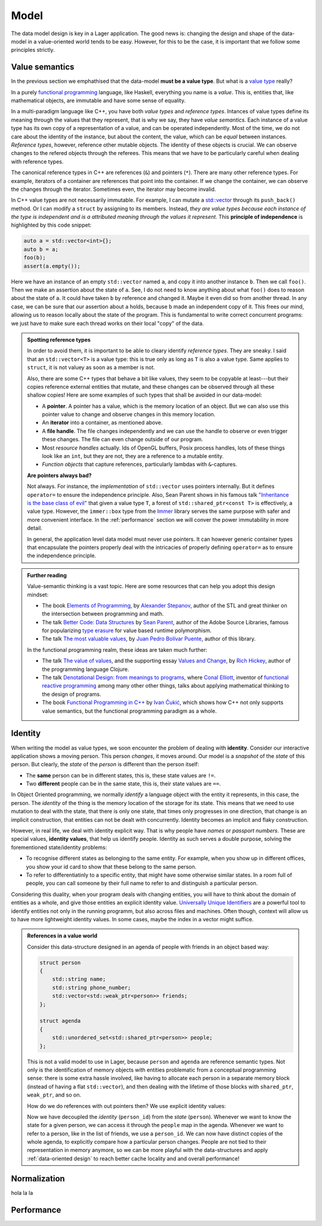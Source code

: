 
.. _model:

Model
=====

The data model design is key in a Lager application.  The good news
is: changing the design and shape of the data-model in a
value-oriented world tends to be easy.  However, for this to be the
case, it is important that we follow some principles strictly.

Value semantics
---------------

In the previous section we emphathised that the data-model **must be a
value type**.  But what is a `value type`_ really?

In a purely `functional programming`_ language, like Haskell,
everything you name is a *value*.  This is, entities that, like
mathematical objects, are immutable and have some sense of equality.

In a multi-paradigm language like C++, you have both *value types* and
*reference types*.  Intances of value types define its meaning through
the values that they represent, that is why we say, they have *value
semantics*.  Each instance of a value type has its own copy of a
representation of a value, and can be operated independently.  Most of
the time, we do not care about the identity of the instance, but about
the content, the value, which can be *equal* between instances.
*Reference types*, however, reference other mutable objects.  The
identity of these objects is crucial.  We can observe changes to the
refered objects through the referees.  This means that we have to be
particularly careful when dealing with reference types.

The canonical reference types in C++ are references (``&``) and
pointers (``*``).  There are many other reference types.  For example,
iterators of a container are references that point into the
container.  If we change the container, we can observe the changes
through the iterator.  Sometimes even, the iterator may become invalid.

In C++ value types are not necessarily immutable.  For example, I can
mutate a `std::vector`_ through its ``push_back()`` method.  Or I can
modify a ``struct`` by assigning to its members.  Instead, *they are
value types because each instance of the type is independent and is a
attributed meaning through the values it represent.* This **principle
of independence** is highlighted by this code snippet:

.. code-block:: c++

   auto a = std::vector<int>{};
   auto b = a;
   foo(b);
   assert(a.empty());

Here we have an instance of an empty ``std::vector`` named ``a``, and
copy it into another instance ``b``.  Then we call ``foo()``.  Then we
make an assertion about the state of ``a``.  See, I do not need to
know anything about what ``foo()`` does to reason about the state of
``a``. It could have taken ``b`` by reference and changed it.  Maybe
it even did so from another thread.  In any case, we can be sure that
our assertion about ``a`` holds, because ``b`` made an independent
copy of it.  This frees our mind, allowing us to reason locally about
the state of the program.  This is fundamental to write correct
concurrent programs: we just have to make sure each thread works on
their local "copy" of the data.

.. _value type: https://en.wikipedia.org/wiki/Value_type_and_reference_type
.. _std::vector: https://en.cppreference.com/w/cpp/container/vector
.. _functional programming: https://en.wikipedia.org/wiki/Functional_programming

.. admonition:: Spotting reference types

   In order to avoid them, it is important to be able to cleary
   identify *reference types*.  They are sneaky.  I said that an
   ``std::vector<T>`` is a value type: this is true only as long as
   ``T`` is also a value type.  Same applies to ``struct``, it is not
   valuey as soon as a member is not.

   Also, there are some C++ types that behave a bit like values, they
   seem to be copyable at least---but their copies reference external
   entities that mutate, and these changes can be observed through all
   these shallow copies!  Here are some examples of such types that
   shall be avoided in our data-model:

   * A **pointer**.  A pointer has a value, which is the memory location
     of an object. But we can also use this pointer value to change
     and observe changes in this memory location.

   * An **iterator** into a container, as mentioned above.

   * A **file handle**.  The file changes independently and we can use the
     handle to observe or even trigger these changes.  The file can even
     change outside of our program.

   * Most *resource handles* actually. Ids of OpenGL buffers, Posix
     process handles, lots of these things look like an ``int``, but
     they are not, they are a reference to a mutable entity.

   * *Function objects* that capture references, particularly lambdas
     with ``&``-captures.

   **Are pointers always bad?**

   Not always. For instance, the *implementation* of ``std::vector``
   uses pointers internally.  But it defines ``operator=`` to ensure
   the independence principle.  Also, Sean Parent shows in his famous
   talk `"Inheritance is the base class of evil"`_ that given a value
   type ``T``, a forest of ``std::shared_ptr<const T>`` is
   effectively, a value type.  However, the ``immer::box`` type from
   the Immer_ library serves the same purpose with safer and more
   convenient interface.  In the :ref:`performance` section we will
   conver the power immutability in more detail.

   In general, the application level data model must never use
   pointers.  It can however generic container types that encapsulate
   the pointers properly deal with the intricacies of properly
   defining ``operator=`` as to ensure the independence principle.

.. _"Inheritance is the base class of evil": https://www.youtube.com/watch?v=bIhUE5uUFOA
.. _immer: https://github.com/arximboldi/immer

.. admonition:: Further reading
   :class: note

   Value-semantic thinking is a vast topic.  Here are some resources
   that can help you adopt this design mindset:

   * The book `Elements of Programming`_, by `Alexander Stepanov`_, author of
     the STL and great thinker on the intersection between programming
     and math.

   * The talk `Better Code: Data Structures`_ by `Sean Parent`_,
     author of the Adobe Source Libraries, famous for popularizing
     `type erasure`_ for value based runtime polymorphism.

   * The talk `The most valuable values`_, by `Juan Pedro Bolívar
     Puente`_, author of this library.

   In the functional programming realm, these ideas are taken much
   further:

   * The talk `The value of values`_, and the supporting essay `Values
     and Change`_, by `Rich Hickey`_, author of the programming
     language Clojure.

   * The talk `Denotational Design: from meanings to programs`_, where
     `Conal Elliott`_, inventor of `functional reactive programming`_
     among many other other things, talks about applying mathematical
     thinking to the design of programs.

   * The book `Functional Programming in C++`_ by `Ivan Čukić`_, which
     shows how C++ not only supports value semantics, but the
     functional programming paradigm as a whole.

     .. _elements of programming: http://elementsofprogramming.com
     .. _alexander stepanov: https://en.wikipedia.org/wiki/Alexander_Stepanov
     .. _better code\: data structures: https://www.youtube.com/watch?v=sWgDk-o-6ZE
     .. _sean parent: https://sean-parent.stlab.cc/
     .. _the most valuable values: https://www.youtube.com/watch?v=_oBx_NbLghY
     .. _the value of values: https://www.youtube.com/watch?v=-6BsiVyC1kM
     .. _values and change: https://clojure.org/about/state
     .. _juan pedro bolívar puente: http://sinusoid.al
     .. _denotational design\: from meanings to programs: https://www.youtube.com/watch?v=bmKYiUOEo2A
     .. _functional programming in c++: https://www.manning.com/books/functional-programming-in-c-plus-plus
     .. _Ivan Čukić: https://cukic.co/
     .. _conal elliott: http://conal.net/
     .. _functional reactive programming: https://en.wikipedia.org/wiki/Functional_reactive_programming
     .. _type erasure: https://www.youtube.com/watch?v=QGcVXgEVMJg
     .. _rich hickey: https://twitter.com/richhickey

.. _identity:
Identity
--------

.. image:: _static/identity.png
   :align: center

When writing the model as value types, we soon encounter the problem
of dealing with **identity**. Consider our interactive application
shows a moving person. This person *changes*, it moves around.  Our
model is a *snapshot* of the *state* of this person.  But clearly, the
*state* of the *person* is different than the person itself:

* The **same** person can be in different states, this is, these state
  values
  are ``!=``.

* Two **different** people can be in the same state, this is, their
  state values are ``==``.

In Object Oriented programming, we normally *identify* a language
object with the entity it represents, in this case, the person.  The
*identity* of the thing is the memory location of the storage for its
state. This means that we need to use mutation to deal with the state,
that there is only one state, that times only progresses in one
direction, that change is an implicit construction, that entities can
not be dealt with concurrently.  Identity becomes an implicit and
flaky construction.

However, in real life, we deal with identity explicit way.  That is
why people have *names* or *passport numbers*.  These are special
values, **identity values**, that help us identify people. Identity as
such serves a double purpose, solving the forementioned state/identity
problems:

* To recognise different states as belonging to the same entity. For
  example, when you show up in different offices, you show your id
  card to show that these belong to the same person.

* To refer to differentiatinly to a specific entity, that might have
  some otherwise similar states.  In a room full of people, you can
  call someone by their full name to refer to and distinguish a
  particular person.

Considering this duality, when your program deals with changing
entities, you will have to think about the domain of entities as a
whole, and give those entities an explicit identity
value. `Universally Unique Identifiers`_ are a powerful tool to
identify entities not only in the running programm, but also across
files and machines. Often though, context will allow us to have more
lightweight identity values.  In some cases, maybe the index in a
vector might suffice.

.. _universally unique identifiers: https://en.wikipedia.org/wiki/Universally_unique_identifier

.. admonition:: References in a value world

   Consider this data-structure designed in an agenda of people with
   friends in an object based way:

   .. code-block:: c++

      struct person
      {
          std::string name;
          std::string phone_number;
          std::vector<std::weak_ptr<person>> friends;
      };

      struct agenda
      {
          std::unordered_set<std::shared_ptr<person>> people;
      };

   This is not a valid model to use in Lager, because ``person`` and
   ``agenda`` are reference semantic types.  Not only is the
   identification of memory objects with entities problematic from a
   conceptual programming sense: there is some extra hassle involved,
   like having to allocate each person in a separate memory block (instead of
   having a flat ``std::vector``), and then dealing with the lifetime
   of those blocks with ``shared_ptr``, ``weak_ptr``, and so on.

   How do we do references with out pointers then? We use
   explicit identity values:

   .. code-block:: c++
      :emphasize-lines: 1,7,12

      using person_id = std::string;

      struct person
      {
          std::string name;
          std::string phone_number;
          std::vector<person_id> friends;
      };

      struct agenda
      {
          std::unordered_map<person_id, person> people;
      };

   Now we have decoupled the *identity* (``person_id``) from the
   *state* (``person``). Whenever we want to know the state for a
   given person, we can access it through the ``people`` map in the
   agenda.  Whenever we want to refer to a person, like in the list of
   friends, we use a ``person_id``.  We can now have distinct copies
   of the whole agenda, to explicitly compare how a particular person
   changes.  People are not tied to their representation in memory
   anymore, so we can be more playful with the data-structures and
   apply :ref:`data-oriented design` to reach better cache locality
   and and overall performance!

.. _normalization:

Normalization
-------------

hola la la

.. _performance:
Performance
-----------
